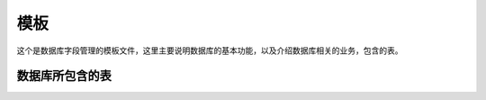 ======
模板
======
这个是数据库字段管理的模板文件，这里主要说明数据库的基本功能，以及介绍数据库相关的业务，包含的表。

数据库所包含的表
================

+------+------+------+------+
| 表名 |  主键 | 描述 | 备注 |
+======+======+======+======+
| tb_1 | key_1| 表一 | 支持表|
+------+------+------+------+
